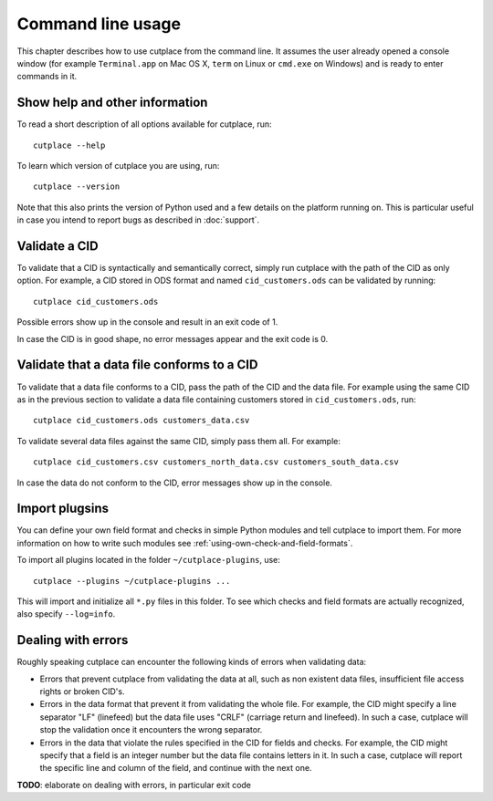 .. index:: command line interface

==================
Command line usage
==================

This chapter describes how to use cutplace from the command line. It assumes
the user already opened a console window (for example ``Terminal.app`` on Mac
OS X, ``term`` on Linux or ``cmd.exe`` on Windows) and is ready to enter
commands in it.

.. index:: pair: command line option; --help
.. index:: pair: command line option; --version


Show help and other information
===============================

To read a short description of all options available for cutplace, run::

  cutplace --help

To learn which version of cutplace you are using, run::

  cutplace --version

Note that this also prints the version of Python used and a few details on the
platform running on. This is particular useful in case you intend to report
bugs as described in :doc:`support`.


Validate a CID
==============

To validate that a CID is syntactically and semantically correct, simply run
cutplace with the path of the CID as only option. For example, a CID stored in
ODS format and named ``cid_customers.ods`` can be validated by running::

  cutplace cid_customers.ods

Possible errors show up in the console and result in an exit code of 1.

In case the CID is in good shape, no error messages appear and the exit code is
0.


Validate that a data file conforms to a CID
============================================

To validate that a data file conforms to a CID, pass the path of the CID and
the data file. For example using the same CID as in the previous section to
validate a data file containing customers stored in ``cid_customers.ods``,
run::

  cutplace cid_customers.ods customers_data.csv

To validate several data files against the same CID, simply pass them all. For
example::

  cutplace cid_customers.csv customers_north_data.csv customers_south_data.csv

In case the data do not conform to the CID, error messages show up in the
console.


.. index:: pair: command line option; --plugins

Import plugsins
===============

You can define your own field format and checks in simple Python modules and
tell cutplace to import them. For more information on how to write such
modules see :ref:`using-own-check-and-field-formats`.

To import all plugins located in the folder ``~/cutplace-plugins``, use::

  cutplace --plugins ~/cutplace-plugins ...

This will import and initialize all ``*.py`` files in this folder. To see
which checks and field formats are actually recognized, also specify
``--log=info``.


Dealing with errors
===================

Roughly speaking cutplace can encounter the following kinds of errors when
validating data:

* Errors that prevent cutplace from validating the data at all, such as non
  existent data files, insufficient file access rights or broken CID's.

* Errors in the data format that prevent it from validating the whole file. For
  example, the CID might specify a line separator "LF" (linefeed) but the data
  file uses "CRLF" (carriage return and linefeed). In such a case, cutplace
  will stop the validation once it encounters the wrong separator.

* Errors in the data that violate the rules specified in the CID for fields and
  checks. For example, the CID might specify that a field is an integer number
  but the data file contains letters in it.  In such a case, cutplace will
  report the specific line and column of the field, and continue with the next
  one.

**TODO**: elaborate on dealing with errors, in particular exit code
